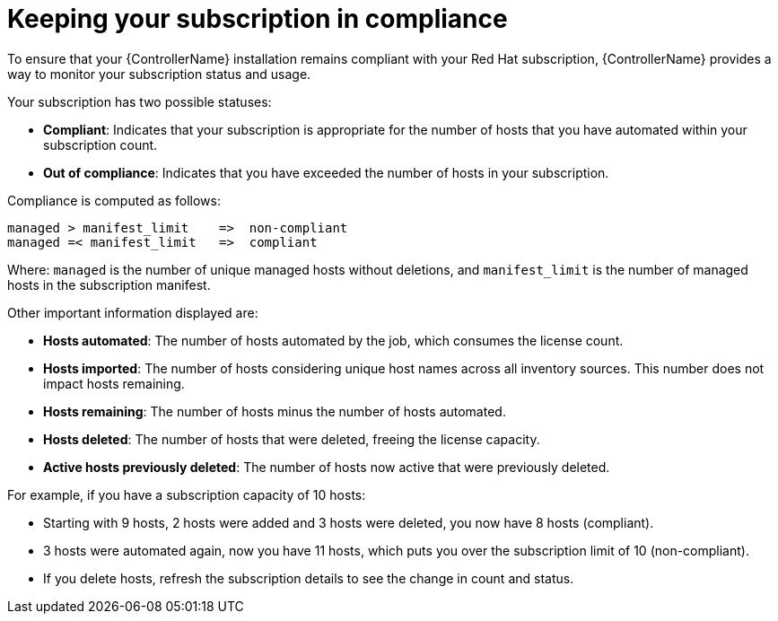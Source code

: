 :_mod-docs-content-type: CONCEPT

[id="controller-keep-subscription-in-compliance_{context}"]

= Keeping your subscription in compliance

[role="_abstract"]
To ensure that your {ControllerName} installation remains compliant with your Red Hat subscription, {ControllerName} provides a way to monitor your subscription status and usage.

Your subscription has two possible statuses:

* *Compliant*: Indicates that your subscription is appropriate for the number of hosts that you have automated within your subscription count.
* *Out of compliance*: Indicates that you have exceeded the number of hosts in your subscription.
//image::gs-controller-license-non-compliant.png[Subscription out of compliance]

Compliance is computed as follows:

[literal, options="nowrap" subs="+attributes"]
----
managed > manifest_limit    =>  non-compliant
managed =< manifest_limit   =>  compliant
----

Where:
`managed` is the number of unique managed hosts without deletions, and
`manifest_limit` is the number of managed hosts in the subscription manifest.

Other important information displayed are:

* *Hosts automated*: The number of hosts automated by the job, which consumes the license count.
* *Hosts imported*: The number of hosts considering unique host names across all inventory sources. This number does not impact hosts remaining.
* *Hosts remaining*: The number of hosts minus the number of hosts automated.
* *Hosts deleted*: The number of hosts that were deleted, freeing the license capacity.
* *Active hosts previously deleted*: The number of hosts now active that were previously deleted.

For example, if you have a subscription capacity of 10 hosts:

* Starting with 9 hosts, 2 hosts were added and 3 hosts were deleted, you now have 8 hosts (compliant).
* 3 hosts were automated again, now you have 11 hosts, which puts you over the subscription limit of 10 (non-compliant).
* If you delete hosts, refresh the subscription details to see the change in count and status.

